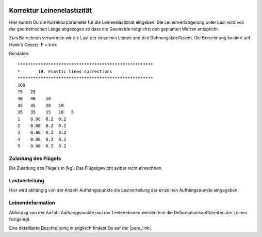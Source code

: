  .. Author: Stefan Feuz; http://www.laboratoridenvol.com

 .. Copyright: General Public License GNU GPL 3.0

---------------------------
Korrektur Leinenelastizität
---------------------------
Hier kannst Du die Korrekturparameter für die Leinenelastizität eingeben. 
Die Leinenverlängerung unter Last wird von der geometrischen Länge abgezogen so dass die 
Geometrie möglichst den geplanten Werten entspricht. 

Zum Berechnen verwenden wir die Last der einzelnen Leinen und den Dehnungskoeffizient. Die Berechnung bastiert auf Hook's Gesetz: F = k·dx

.. image:: /images/proc/elasticLinesCorr-de.png
   :width: 566
   :height: 310

Rohdaten::

	*****************************************************
	*       18. Elastic lines corrections
	*****************************************************
	100
	75   25
	40   40    20
	35   35    20   10
	35   35    15   10   5
	1    0.08  0.2  0.2
	2    0.08  0.2  0.2
	3    0.08  0.2  0.2
	4    0.08  0.2  0.2
	5    0.08  0.2  0.2

Zuladung des Flügels
--------------------
Die Zuladung des Flügels in [kg]. Das Flügelgewicht selber nicht einrechnen.

Lastverteilung
--------------
Hier wird abhängig von der Anzahl Aufhängepunkte die Lastverteilung der einzelnen Aufhängepunkte eingegeben. 

Leinendeformation
-----------------
Abhängig von der Anzahl Aufhängepunkte und der Leinenebenen werden hier die Deformationkoeffizienten der Leinen festgelegt. 


Eine detaillierte Beschreibung in englisch findest Du auf der |pere_link|.

.. |pere_link| raw:: html

	<a href="http://laboratoridenvol.com/leparagliding/manual.en.html#6.18" target="_blank">Laboratori d'envol website</a>
